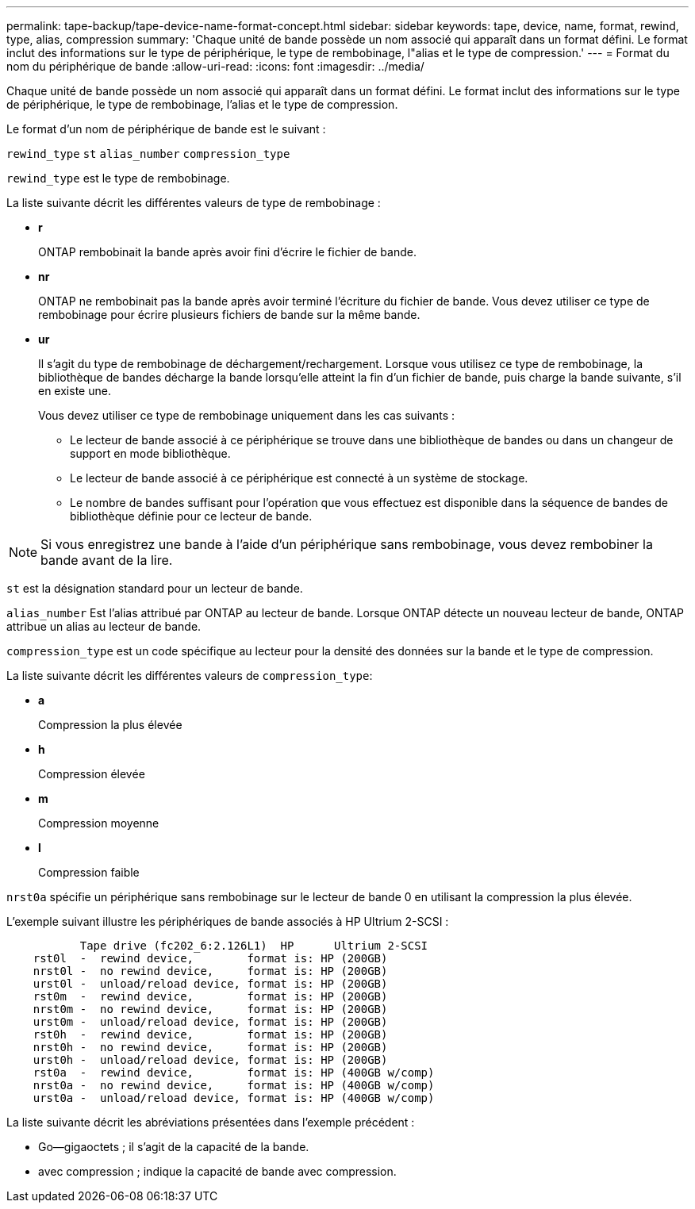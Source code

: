 ---
permalink: tape-backup/tape-device-name-format-concept.html 
sidebar: sidebar 
keywords: tape, device, name, format, rewind, type, alias, compression 
summary: 'Chaque unité de bande possède un nom associé qui apparaît dans un format défini. Le format inclut des informations sur le type de périphérique, le type de rembobinage, l"alias et le type de compression.' 
---
= Format du nom du périphérique de bande
:allow-uri-read: 
:icons: font
:imagesdir: ../media/


[role="lead"]
Chaque unité de bande possède un nom associé qui apparaît dans un format défini. Le format inclut des informations sur le type de périphérique, le type de rembobinage, l'alias et le type de compression.

Le format d'un nom de périphérique de bande est le suivant :

`rewind_type` `st` `alias_number` `compression_type`

`rewind_type` est le type de rembobinage.

La liste suivante décrit les différentes valeurs de type de rembobinage :

* *r*
+
ONTAP rembobinait la bande après avoir fini d'écrire le fichier de bande.

* *nr*
+
ONTAP ne rembobinait pas la bande après avoir terminé l'écriture du fichier de bande. Vous devez utiliser ce type de rembobinage pour écrire plusieurs fichiers de bande sur la même bande.

* *ur*
+
Il s'agit du type de rembobinage de déchargement/rechargement. Lorsque vous utilisez ce type de rembobinage, la bibliothèque de bandes décharge la bande lorsqu'elle atteint la fin d'un fichier de bande, puis charge la bande suivante, s'il en existe une.

+
Vous devez utiliser ce type de rembobinage uniquement dans les cas suivants :

+
** Le lecteur de bande associé à ce périphérique se trouve dans une bibliothèque de bandes ou dans un changeur de support en mode bibliothèque.
** Le lecteur de bande associé à ce périphérique est connecté à un système de stockage.
** Le nombre de bandes suffisant pour l'opération que vous effectuez est disponible dans la séquence de bandes de bibliothèque définie pour ce lecteur de bande.




[NOTE]
====
Si vous enregistrez une bande à l'aide d'un périphérique sans rembobinage, vous devez rembobiner la bande avant de la lire.

====
`st` est la désignation standard pour un lecteur de bande.

`alias_number` Est l'alias attribué par ONTAP au lecteur de bande. Lorsque ONTAP détecte un nouveau lecteur de bande, ONTAP attribue un alias au lecteur de bande.

`compression_type` est un code spécifique au lecteur pour la densité des données sur la bande et le type de compression.

La liste suivante décrit les différentes valeurs de `compression_type`:

* *a*
+
Compression la plus élevée

* *h*
+
Compression élevée

* *m*
+
Compression moyenne

* *l*
+
Compression faible



`nrst0a` spécifie un périphérique sans rembobinage sur le lecteur de bande 0 en utilisant la compression la plus élevée.

L'exemple suivant illustre les périphériques de bande associés à HP Ultrium 2-SCSI :

[listing]
----

           Tape drive (fc202_6:2.126L1)  HP      Ultrium 2-SCSI
    rst0l  -  rewind device,        format is: HP (200GB)
    nrst0l -  no rewind device,     format is: HP (200GB)
    urst0l -  unload/reload device, format is: HP (200GB)
    rst0m  -  rewind device,        format is: HP (200GB)
    nrst0m -  no rewind device,     format is: HP (200GB)
    urst0m -  unload/reload device, format is: HP (200GB)
    rst0h  -  rewind device,        format is: HP (200GB)
    nrst0h -  no rewind device,     format is: HP (200GB)
    urst0h -  unload/reload device, format is: HP (200GB)
    rst0a  -  rewind device,        format is: HP (400GB w/comp)
    nrst0a -  no rewind device,     format is: HP (400GB w/comp)
    urst0a -  unload/reload device, format is: HP (400GB w/comp)
----
La liste suivante décrit les abréviations présentées dans l'exemple précédent :

* Go--gigaoctets ; il s'agit de la capacité de la bande.
* avec compression ; indique la capacité de bande avec compression.


